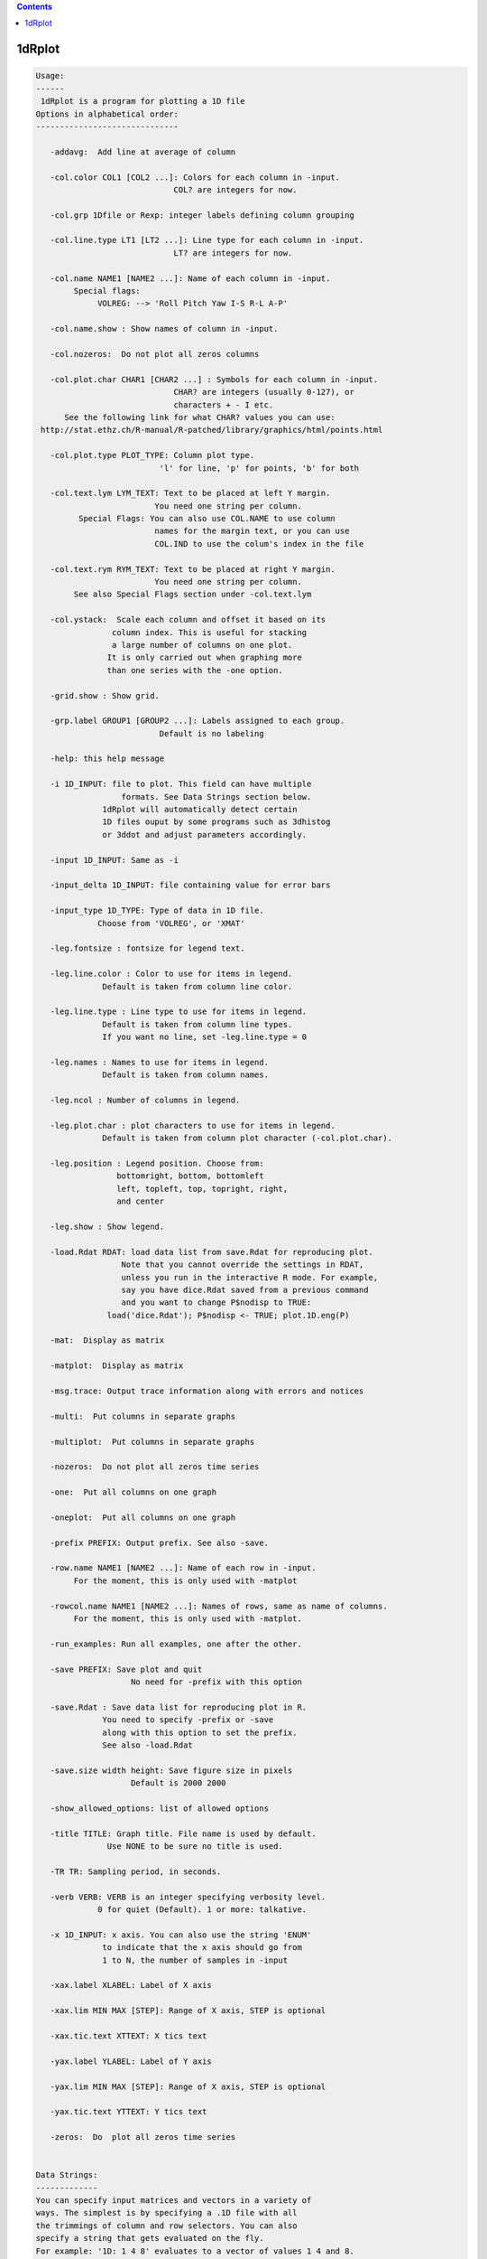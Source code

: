.. contents:: 
    :depth: 4 

*******
1dRplot
*******

.. code-block:: none

    
    Usage:
    ------ 
     1dRplot is a program for plotting a 1D file
    Options in alphabetical order:
    ------------------------------
    
       -addavg:  Add line at average of column
    
       -col.color COL1 [COL2 ...]: Colors for each column in -input.
                                 COL? are integers for now.
    
       -col.grp 1Dfile or Rexp: integer labels defining column grouping
    
       -col.line.type LT1 [LT2 ...]: Line type for each column in -input.
                                 LT? are integers for now.
    
       -col.name NAME1 [NAME2 ...]: Name of each column in -input. 
            Special flags:
                 VOLREG: --> 'Roll Pitch Yaw I-S R-L A-P'
    
       -col.name.show : Show names of column in -input.
    
       -col.nozeros:  Do not plot all zeros columns
    
       -col.plot.char CHAR1 [CHAR2 ...] : Symbols for each column in -input.
                                 CHAR? are integers (usually 0-127), or
                                 characters + - I etc.
          See the following link for what CHAR? values you can use:
     http://stat.ethz.ch/R-manual/R-patched/library/graphics/html/points.html
    
       -col.plot.type PLOT_TYPE: Column plot type. 
                              'l' for line, 'p' for points, 'b' for both
    
       -col.text.lym LYM_TEXT: Text to be placed at left Y margin.
                             You need one string per column.
             Special Flags: You can also use COL.NAME to use column
                             names for the margin text, or you can use
                             COL.IND to use the colum's index in the file
    
       -col.text.rym RYM_TEXT: Text to be placed at right Y margin.
                             You need one string per column.
            See also Special Flags section under -col.text.lym
    
       -col.ystack:  Scale each column and offset it based on its
                    column index. This is useful for stacking
                    a large number of columns on one plot.
                   It is only carried out when graphing more
                   than one series with the -one option.
    
       -grid.show : Show grid.
    
       -grp.label GROUP1 [GROUP2 ...]: Labels assigned to each group.
                              Default is no labeling
    
       -help: this help message
    
       -i 1D_INPUT: file to plot. This field can have multiple
                      formats. See Data Strings section below.
                  1dRplot will automatically detect certain
                  1D files ouput by some programs such as 3dhistog
                  or 3ddot and adjust parameters accordingly.
    
       -input 1D_INPUT: Same as -i
    
       -input_delta 1D_INPUT: file containing value for error bars
    
       -input_type 1D_TYPE: Type of data in 1D file.
                 Choose from 'VOLREG', or 'XMAT'
    
       -leg.fontsize : fontsize for legend text.
    
       -leg.line.color : Color to use for items in legend.
                  Default is taken from column line color.
    
       -leg.line.type : Line type to use for items in legend.
                  Default is taken from column line types.
                  If you want no line, set -leg.line.type = 0
    
       -leg.names : Names to use for items in legend.
                  Default is taken from column names.
    
       -leg.ncol : Number of columns in legend.
    
       -leg.plot.char : plot characters to use for items in legend.
                  Default is taken from column plot character (-col.plot.char).
    
       -leg.position : Legend position. Choose from:
                     bottomright, bottom, bottomleft
                     left, topleft, top, topright, right,
                     and center
    
       -leg.show : Show legend.
    
       -load.Rdat RDAT: load data list from save.Rdat for reproducing plot.
                      Note that you cannot override the settings in RDAT,
                      unless you run in the interactive R mode. For example,
                      say you have dice.Rdat saved from a previous command
                      and you want to change P$nodisp to TRUE:
                   load('dice.Rdat'); P$nodisp <- TRUE; plot.1D.eng(P)
    
       -mat:  Display as matrix
    
       -matplot:  Display as matrix
    
       -msg.trace: Output trace information along with errors and notices
    
       -multi:  Put columns in separate graphs
    
       -multiplot:  Put columns in separate graphs
    
       -nozeros:  Do not plot all zeros time series
    
       -one:  Put all columns on one graph
    
       -oneplot:  Put all columns on one graph
    
       -prefix PREFIX: Output prefix. See also -save. 
    
       -row.name NAME1 [NAME2 ...]: Name of each row in -input. 
            For the moment, this is only used with -matplot
    
       -rowcol.name NAME1 [NAME2 ...]: Names of rows, same as name of columns.
            For the moment, this is only used with -matplot.
    
       -run_examples: Run all examples, one after the other.
    
       -save PREFIX: Save plot and quit
                        No need for -prefix with this option
    
       -save.Rdat : Save data list for reproducing plot in R.
                  You need to specify -prefix or -save
                  along with this option to set the prefix.
                  See also -load.Rdat
    
       -save.size width height: Save figure size in pixels
                        Default is 2000 2000
    
       -show_allowed_options: list of allowed options
    
       -title TITLE: Graph title. File name is used by default.
                   Use NONE to be sure no title is used.
    
       -TR TR: Sampling period, in seconds. 
    
       -verb VERB: VERB is an integer specifying verbosity level.
                 0 for quiet (Default). 1 or more: talkative.
    
       -x 1D_INPUT: x axis. You can also use the string 'ENUM'
                  to indicate that the x axis should go from
                  1 to N, the number of samples in -input
    
       -xax.label XLABEL: Label of X axis 
    
       -xax.lim MIN MAX [STEP]: Range of X axis, STEP is optional
    
       -xax.tic.text XTTEXT: X tics text
    
       -yax.label YLABEL: Label of Y axis
    
       -yax.lim MIN MAX [STEP]: Range of X axis, STEP is optional
    
       -yax.tic.text YTTEXT: Y tics text 
    
       -zeros:  Do  plot all zeros time series
    
    
    Data Strings:
    -------------
    You can specify input matrices and vectors in a variety of
    ways. The simplest is by specifying a .1D file with all 
    the trimmings of column and row selectors. You can also
    specify a string that gets evaluated on the fly. 
    For example: '1D: 1 4 8' evaluates to a vector of values 1 4 and 8.
    Also, you can use R expressions such as: 'R: seq(0,10,3)'   
    
    
    To download demo data from AFNI's website run this command:
    -----------------------------------------------------------
    curl -o demo.X.xmat.1D afni.nimh.nih.gov/pub/dist/edu/data/samples/X.xmat.1D
    curl -o demo.motion.1D afni.nimh.nih.gov/pub/dist/edu/data/samples/motion.1D
    
    
    Example 1 --- :
    -------------------------------- 
    1dRplot -input demo.X.xmat.1D'[5..10]'
    
    
    
    Example 2 --- :
    -------------------------------- 
    1dRplot  -input demo.X.xmat.1D'[5..10]' \
             -input_type XMAT
    
    
    
    Example 3 --- :
    -------------------------------- 
    1dRplot  -input demo.motion.1D \
             -input_type VOLREG
    
    
    
    Example 4 --- :
    -------------------------------- 
    1dRplot -input 'R:plot.1D.testmat(100, 10)'
    
    
    
    Example 5 --- :
    -------------------------------- 
    1dRplot  -input 'R:plot.1D.testmat(100, 5)' \
             -one 
    
    
    
    Example 6 --- :
    -------------------------------- 
    1dRplot -input 'R:plot.1D.testmat(100, 10)' \
             -one \
             -col.ystack
    
    
    
    Example 7 --- :
    -------------------------------- 
    1dRplot -input 'R:plot.1D.testmat(100, 10)' \
             -one \
             -col.ystack \
             -col.grp '1D:1 1 1 2 2 2 3 3 3 3'  \
             -grp.label slow medium fast \
             -prefix ta.jpg \
             -yax.lim 0 18 \
             -leg.show \
             -leg.position top 
    
    
    
    Example 8 --- :
    -------------------------------- 
    1dRplot -input 'R:plot.1D.testmat(100, 10)' \
             -one \
             -col.ystack \
             -col.grp '1D:1 1 1 2 2 2 3 3 3 3'  \
             -grp.label slow medium fast \
             -prefix tb.jpg \
             -yax.lim 0 18 \
             -leg.show \
             -leg.position top \
             -nozeros \
             -addavg 
    
    
    
    Example 9 --- :
    -------------------------------- 
    1dRplot -input 'R:plot.1D.testmat(100, 10)' \
             -one \
             -col.ystack \
             -col.grp '1D:1 1 1 2 2 2 3 3 3 3'  \
             -grp.label slow medium fast \
             -prefix tb.jpg \
             -yax.lim 0 18 \
             -leg.show \
             -leg.position top \
             -nozeros \
             -addavg \
             -col.text.lym Tutti mi chiedono tutti mi vogliono \
                           Donne ragazzi vecchi fanciulle \
             -col.text.rym "R:paste('Col',seq(1,10), sep='')" 
    
    
    
    Example 10 --- :
    -------------------------------- 
    1dRplot  -input 'R:plot.1D.testmat(100, 2)' \
             -one \
             -col.plot.char 2 \
             -col.plot.type p  
    
    
    
    Example 11 --- :
    -------------------------------- 
    1dRplot  -input 'R:plot.1D.testmat(100, 2)' \
             -one \
             -col.line.type 3 \
             -col.plot.type l 
    
    
    
    Example 12 --- :
    -------------------------------- 
    1dRplot  -input 'R:plot.1D.testmat(100, 2)' \
             -one \
             -col.plot.char 2 \
             -col.line.type 3 \
             -col.plot.type b 
    
    
    
    Example 13 --- :
    -------------------------------- 
    1dRplot  -input 'R:plot.1D.testmat(100, 2)' \
             -one \
             -col.plot.char 2 5\
             -col.line.type 3 4\
             -col.plot.type b \
             -TR 2 
    
    
    
    Example 14 --- :
    -------------------------------- 
    1dRplot  -input 'R:plot.1D.testmat(100, 2)' \
             -one -col.plot.char 2 -col.line.type 3 \
             -col.plot.type b -TR 2 \
             -yax.tic.text 'numa numa numa numaei' \
             -xax.tic.text 'Alo'  'Salut' 'sunt eu' 'un haiduc'
    
    
